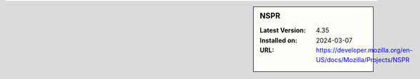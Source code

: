 .. sidebar:: NSPR

   :Latest Version: 4.35
   :Installed on: 2024-03-07
   :URL: https://developer.mozilla.org/en-US/docs/Mozilla/Projects/NSPR
